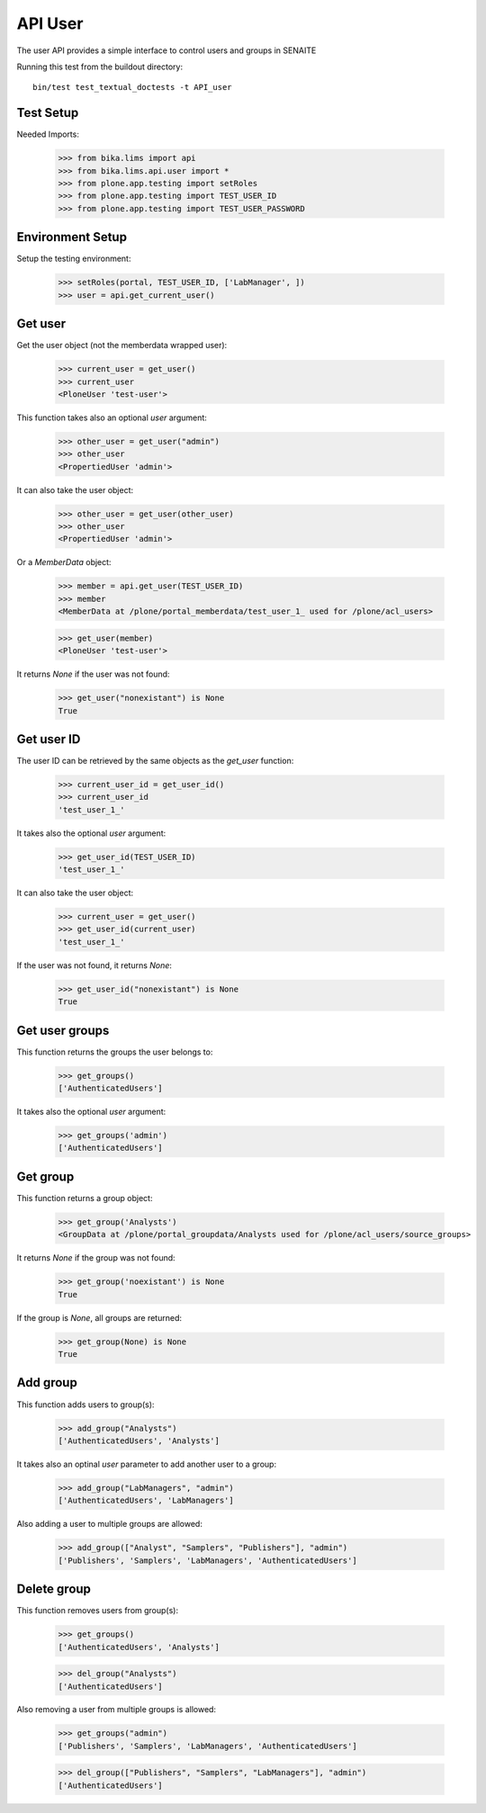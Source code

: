 API User
========

The user API provides a simple interface to control users and groups in SENAITE

Running this test from the buildout directory::

    bin/test test_textual_doctests -t API_user


Test Setup
----------

Needed Imports:

    >>> from bika.lims import api
    >>> from bika.lims.api.user import *
    >>> from plone.app.testing import setRoles
    >>> from plone.app.testing import TEST_USER_ID
    >>> from plone.app.testing import TEST_USER_PASSWORD


Environment Setup
-----------------

Setup the testing environment:

    >>> setRoles(portal, TEST_USER_ID, ['LabManager', ])
    >>> user = api.get_current_user()


Get user
--------

Get the user object (not the memberdata wrapped user):

    >>> current_user = get_user()
    >>> current_user
    <PloneUser 'test-user'>

This function takes also an optional `user` argument:

    >>> other_user = get_user("admin")
    >>> other_user
    <PropertiedUser 'admin'>

It can also take the user object:

    >>> other_user = get_user(other_user)
    >>> other_user
    <PropertiedUser 'admin'>

Or a `MemberData` object:

    >>> member = api.get_user(TEST_USER_ID)
    >>> member
    <MemberData at /plone/portal_memberdata/test_user_1_ used for /plone/acl_users>

    >>> get_user(member)
    <PloneUser 'test-user'>

It returns `None` if the user was not found:

    >>> get_user("nonexistant") is None
    True


Get user ID
-----------

The user ID can be retrieved by the same objects as the `get_user`
function:

    >>> current_user_id = get_user_id()
    >>> current_user_id
    'test_user_1_'

It takes also the optional `user` argument:

    >>> get_user_id(TEST_USER_ID)
    'test_user_1_'

It can also take the user object:

    >>> current_user = get_user()
    >>> get_user_id(current_user)
    'test_user_1_'

If the user was not found, it returns `None`:

    >>> get_user_id("nonexistant") is None
    True


Get user groups
---------------

This function returns the groups the user belongs to:

    >>> get_groups()
    ['AuthenticatedUsers']

It takes also the optional `user` argument:

    >>> get_groups('admin')
    ['AuthenticatedUsers']


Get group
---------

This function returns a group object:

    >>> get_group('Analysts')
    <GroupData at /plone/portal_groupdata/Analysts used for /plone/acl_users/source_groups>

It returns `None` if the group was not found:

    >>> get_group('noexistant') is None
    True

If the group is `None`, all groups are returned:

    >>> get_group(None) is None
    True


Add group
---------

This function adds users to group(s):

    >>> add_group("Analysts")
    ['AuthenticatedUsers', 'Analysts']


It takes also an optinal `user` parameter to add another user to a group:

    >>> add_group("LabManagers", "admin")
    ['AuthenticatedUsers', 'LabManagers']


Also adding a user to multiple groups are allowed:

    >>> add_group(["Analyst", "Samplers", "Publishers"], "admin")
    ['Publishers', 'Samplers', 'LabManagers', 'AuthenticatedUsers']


Delete group
------------

This function removes users from group(s):

    >>> get_groups()
    ['AuthenticatedUsers', 'Analysts']

    >>> del_group("Analysts")
    ['AuthenticatedUsers']


Also removing a user from multiple groups is allowed:

    >>> get_groups("admin")
    ['Publishers', 'Samplers', 'LabManagers', 'AuthenticatedUsers']

    >>> del_group(["Publishers", "Samplers", "LabManagers"], "admin")
    ['AuthenticatedUsers']
